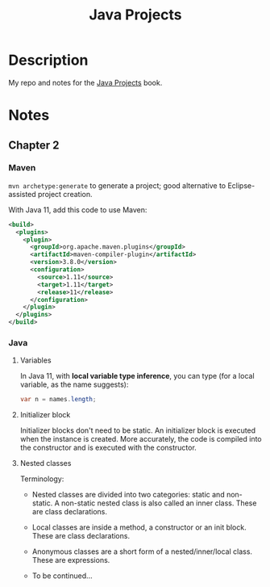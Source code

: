 #+TITLE: Java Projects

* Description

My repo and notes for the [[https://isbnsearch.org/isbn/9781789131895][Java Projects]] book.

* Notes

** Chapter 2

*** Maven

=mvn archetype:generate= to generate a project; good alternative to
Eclipse-assisted project creation.

With Java 11, add this code to use Maven:

#+begin_src xml
  <build>
    <plugins>
      <plugin>
        <groupId>org.apache.maven.plugins</groupId>
        <artifactId>maven-compiler-plugin</artifactId>
        <version>3.8.0</version>
        <configuration>
          <source>1.11</source>
          <target>1.11</target>
          <release>11</release>
        </configuration>
      </plugin>
    </plugins>
  </build>
#+end_src

*** Java

**** Variables

In Java 11, with *local variable type inference*, you can type (for a
local variable, as the name suggests):

#+begin_src java
  var n = names.length;
#+end_src

**** Initializer block

Initializer blocks don't need to be static. An initializer block is
executed when the instance is created. More accurately, the code is
compiled into the constructor and is executed with the constructor.

**** Nested classes

Terminology:

- Nested classes are divided into two categories: static and
  non-static. A non-static nested class is also called an inner
  class. These are class declarations.

- Local classes are inside a method, a constructor or an init
  block. These are class declarations.

- Anonymous classes are a short form of a nested/inner/local
  class. These are expressions.

- To be continued...
